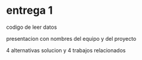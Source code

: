 * entrega 1
  codigo de leer datos

  presentacion con nombres del equipo y del proyecto

  4 alternativas solucion y 4 trabajos relacionados
  
  

